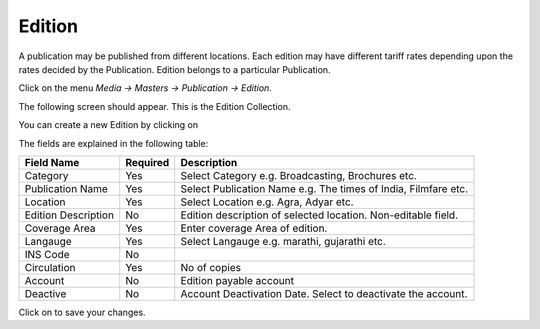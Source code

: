 .. |newImage| image:: images/button-new.png
.. |saveImage| image:: images/button-save.png

Edition
-------

A publication may be published from different locations. Each edition may have different tariff rates depending upon the rates decided by the Publication. Edition belongs to a particular Publication.

Click on the menu *Media -> Masters -> Publication -> Edition*.

The following screen should appear. This is the Edition Collection.

.. image:: images/Edition-Collection.png

You can create a new Edition by clicking on |newImage|

.. image:: images/Edition.png

The fields are explained in the following table:

=======================		 =============   ===============================================
Field Name          		 Required        Description
=======================		 =============   ===============================================
Category       		         Yes             Select Category e.g. Broadcasting, Brochures etc.
Publication Name                 Yes             Select Publication Name e.g. The times of India, Filmfare etc.
Location                	 Yes             Select Location e.g. Agra, Adyar etc.
Edition Description              No	 	 Edition description of selected location. Non-editable field.  
Coverage Area        	 	 Yes             Enter coverage Area of edition.
Langauge                         Yes             Select Langauge e.g. marathi, gujarathi etc.
INS Code                         No              
Circulation                      Yes             No of copies
Account                          No              Edition payable account
Deactive                         No              Account Deactivation Date. Select to deactivate the account. 
=======================		 =============   ===============================================

Click on |saveImage| to save your changes.

